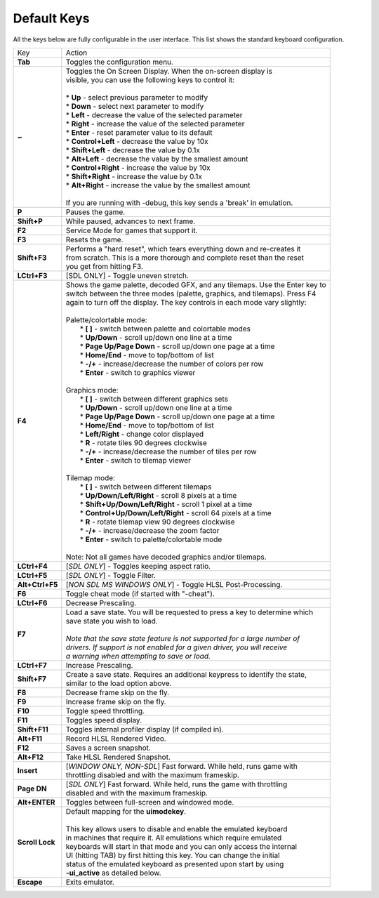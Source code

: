 .. _default-keys:

Default Keys
============

All the keys below are fully configurable in the user interface. This list shows the standard keyboard configuration.


================  ===============================================================================
 Key              | Action
----------------  -------------------------------------------------------------------------------
**Tab**           | Toggles the configuration menu.
**~**             | Toggles the On Screen Display. When the on-screen display is
                  | visible, you can use the following keys to control it:
                  | 
                  | * **Up** - select previous parameter to modify
                  | * **Down** - select next parameter to modify
                  | * **Left** - decrease the value of the selected parameter
                  | * **Right** - increase the value of the selected parameter
                  | * **Enter** - reset parameter value to its default
                  | * **Control+Left** - decrease the value by 10x
                  | * **Shift+Left** - decrease the value by 0.1x
                  | * **Alt+Left** - decrease the value by the smallest amount
                  | * **Control+Right** - increase the value by 10x
                  | * **Shift+Right** - increase the value by 0.1x
                  | * **Alt+Right** - increase the value by the smallest amount
                  | 
                  | If you are running with -debug, this key sends a 'break' in emulation.
**P**             | Pauses the game.
**Shift+P**       | While paused, advances to next frame.
**F2**            | Service Mode for games that support it.
**F3**            | Resets the game.
**Shift+F3**      | Performs a "hard reset", which tears everything down and re-creates it 
                  | from scratch. This is a more thorough and complete reset than the reset
                  | you get from hitting F3.
**LCtrl+F3**      | [SDL ONLY] - Toggle uneven stretch.
**F4**            | Shows the game palette, decoded GFX, and any tilemaps. Use the Enter key to
                  | switch between the three modes (palette, graphics, and tilemaps). Press F4
                  | again to turn off the display. The key controls in each mode vary slightly:
                  | 
                  | Palette/colortable mode:
                  |  * **[ ]** - switch between palette and colortable modes 
                  |  * **Up/Down** - scroll up/down one line at a time
                  |  * **Page Up/Page Down** - scroll up/down one page at a time
                  |  * **Home/End** - move to top/bottom of list
                  |  * **-/+** - increase/decrease the number of colors per row
                  |  * **Enter** - switch to graphics viewer
                  | 
                  | Graphics mode:
                  |  * **[ ]** - switch between different graphics sets
                  |  * **Up/Down** - scroll up/down one line at a time
                  |  * **Page Up/Page Down** - scroll up/down one page at a time
                  |  * **Home/End** - move to top/bottom of list
                  |  * **Left/Right** - change color displayed
                  |  * **R** - rotate tiles 90 degrees clockwise
                  |  * **-/+** - increase/decrease the number of tiles per row
                  |  * **Enter** - switch to tilemap viewer
                  | 
                  | Tilemap mode:
                  |  * **[ ]** - switch between different tilemaps
                  |  * **Up/Down/Left/Right** - scroll 8 pixels at a time
                  |  * **Shift+Up/Down/Left/Right** - scroll 1 pixel at a time
                  |  * **Control+Up/Down/Left/Right** - scroll 64 pixels at a time
                  |  * **R** - rotate tilemap view 90 degrees clockwise
                  |  * **-/+** - increase/decrease the zoom factor
                  |  * **Enter** - switch to palette/colortable mode
                  | 
                  | Note: Not all games have decoded graphics and/or tilemaps.
**LCtrl+F4**      | [*SDL ONLY*] - Toggles keeping aspect ratio.
**LCtrl+F5**      | [*SDL ONLY*] - Toggle Filter.
**Alt+Ctrl+F5**   | [*NON SDL MS WINDOWS ONLY*] - Toggle HLSL Post-Processing.
**F6**            | Toggle cheat mode (if started with "-cheat").
**LCtrl+F6**      | Decrease Prescaling.
**F7**            | Load a save state. You will be requested to press a key to determine which
                  | save state you wish to load. 
                  |
                  | *Note that the save state feature is not supported for a large number of*
                  | *drivers. If support is not enabled for a given driver, you will receive* 
                  | *a warning when attempting to save or load.*
**LCtrl+F7**      | Increase Prescaling.
**Shift+F7**      | Create a save state. Requires an additional keypress to identify the state,
                  | similar to the load option above.
**F8**            | Decrease frame skip on the fly.
**F9**            | Increase frame skip on the fly.
**F10**           | Toggle speed throttling.
**F11**           | Toggles speed display.
**Shift+F11**     | Toggles internal profiler display (if compiled in).
**Alt+F11**       | Record HLSL Rendered Video.
**F12**           | Saves a screen snapshot.
**Alt+F12**       | Take HLSL Rendered Snapshot.
**Insert**        | [*WINDOW ONLY, NON-SDL*] Fast forward. While held, runs game with 
                  | throttling disabled and with the maximum frameskip.
**Page DN**       | [*SDL ONLY*] Fast forward. While held, runs the game with throttling 
                  | disabled and with the maximum frameskip.
**Alt+ENTER**     | Toggles between full-screen and windowed mode.
**Scroll Lock**   | Default mapping for the **uimodekey**.  
                  |
                  | This key allows users to disable and enable the emulated keyboard
                  | in machines that require it.  All emulations which require emulated
                  | keyboards will start in that mode and you can only access the internal
                  | UI (hitting TAB) by first hitting this key. You can change the initial
                  | status of the emulated keyboard as presented upon start by using
                  | **-ui_active** as detailed below.
**Escape**        | Exits emulator.
================  ===============================================================================
